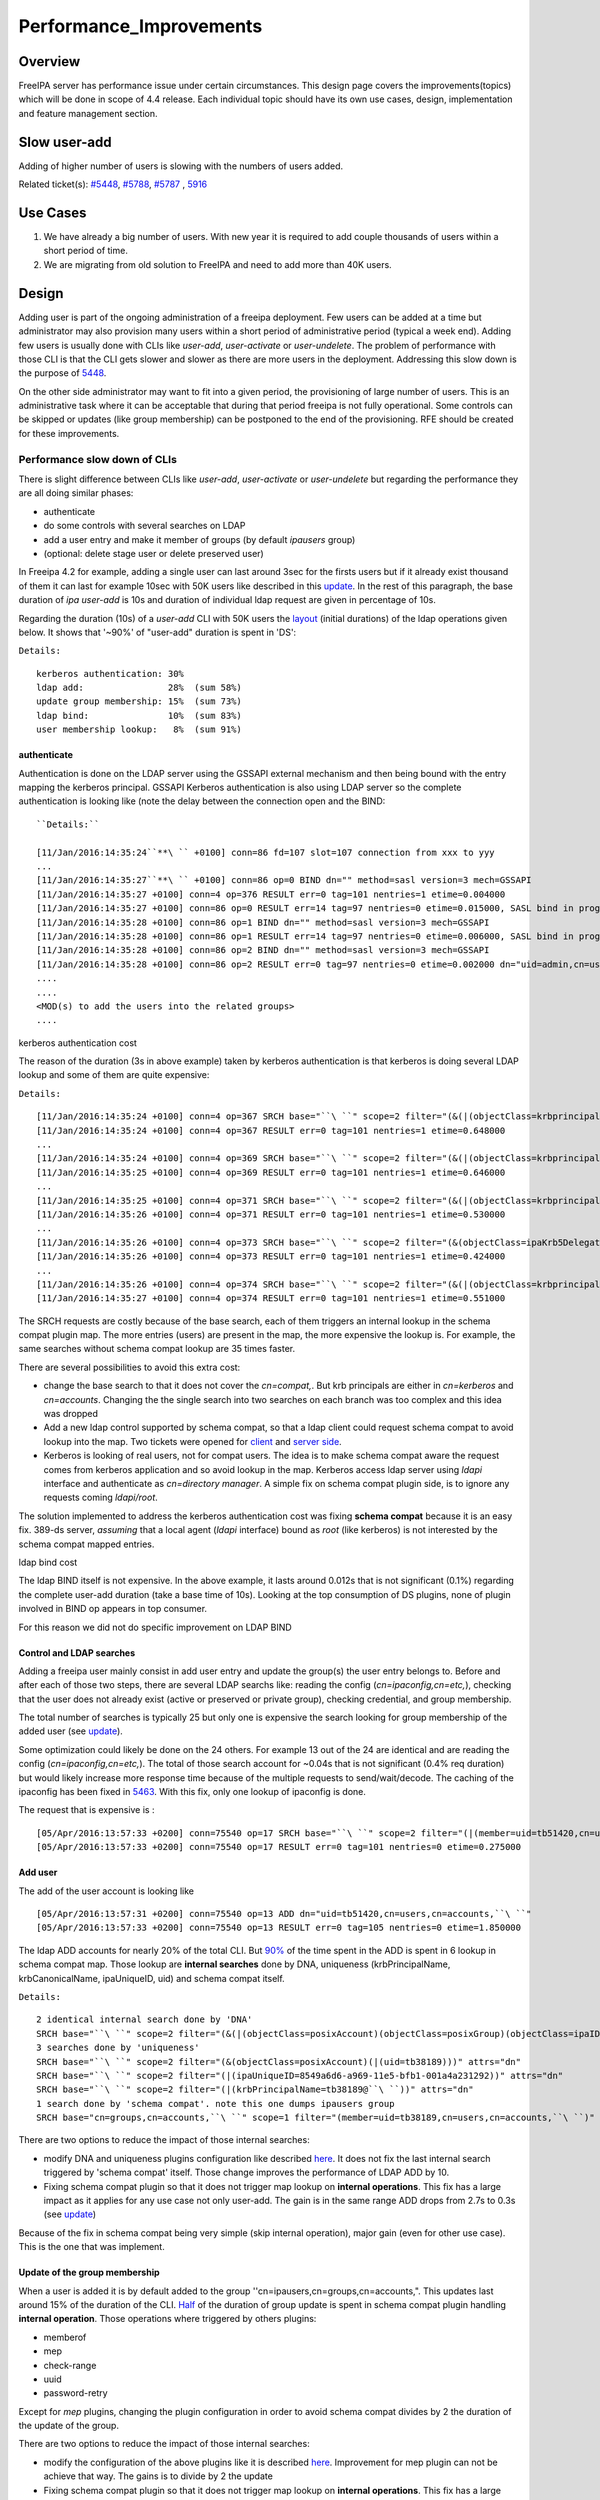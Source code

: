 Performance_Improvements
========================

Overview
--------

FreeIPA server has performance issue under certain circumstances. This
design page covers the improvements(topics) which will be done in scope
of 4.4 release. Each individual topic should have its own use cases,
design, implementation and feature management section.



Slow user-add
-------------

Adding of higher number of users is slowing with the numbers of users
added.

Related ticket(s):
`#5448 <https://fedorahosted.org/freeipa/ticket/5448>`__,
`#5788 <https://fedorahosted.org/freeipa/ticket/5788>`__,
`#5787 <https://fedorahosted.org/freeipa/ticket/5787>`__ ,
`5916 <https://fedorahosted.org/freeipa/ticket/5916>`__



Use Cases
----------------------------------------------------------------------------------------------

#. We have already a big number of users. With new year it is required
   to add couple thousands of users within a short period of time.
#. We are migrating from old solution to FreeIPA and need to add more
   than 40K users.

Design
----------------------------------------------------------------------------------------------

Adding user is part of the ongoing administration of a freeipa
deployment. Few users can be added at a time but administrator may also
provision many users within a short period of administrative period
(typical a week end). Adding few users is usually done with CLIs like
*user-add*, *user-activate* or *user-undelete*. The problem of
performance with those CLI is that the CLI gets slower and slower as
there are more users in the deployment. Addressing this slow down is the
purpose of `5448 <https://fedorahosted.org/freeipa/ticket/5448>`__.

On the other side administrator may want to fit into a given period, the
provisioning of large number of users. This is an administrative task
where it can be acceptable that during that period freeipa is not fully
operational. Some controls can be skipped or updates (like group
membership) can be postponed to the end of the provisioning. RFE should
be created for these improvements.



Performance slow down of CLIs
^^^^^^^^^^^^^^^^^^^^^^^^^^^^^

There is slight difference between CLIs like *user-add*, *user-activate*
or *user-undelete* but regarding the performance they are all doing
similar phases:

-  authenticate
-  do some controls with several searches on LDAP
-  add a user entry and make it member of groups (by default *ipausers*
   group)
-  (optional: delete stage user or delete preserved user)

In Freeipa 4.2 for example, adding a single user can last around 3sec
for the firsts users but if it already exist thousand of them it can
last for example 10sec with 50K users like described in this
`update <https://fedorahosted.org/freeipa/ticket/5448#comment:10>`__. In
the rest of this paragraph, the base duration of *ipa user-add* is 10s
and duration of individual ldap request are given in percentage of 10s.

Regarding the duration (10s) of a *user-add* CLI with 50K users the
`layout <https://fedorahosted.org/freeipa/ticket/5448#comment:10>`__
(initial durations) of the ldap operations given below. It shows that
'~90%' of "user-add" duration is spent in 'DS':

``Details:``

::

    kerberos authentication: 30%
    ldap add:                28%  (sum 58%)
    update group membership: 15%  (sum 73%)
    ldap bind:               10%  (sum 83%)
    user membership lookup:   8%  (sum 91%)

authenticate
''''''''''''

Authentication is done on the LDAP server using the GSSAPI external
mechanism and then being bound with the entry mapping the kerberos
principal. GSSAPI Kerberos authentication is also using LDAP server so
the complete authentication is looking like (note the delay between the
connection open and the BIND:


::

   ``Details:``

   [11/Jan/2016:14:35:24``**\ `` +0100] conn=86 fd=107 slot=107 connection from xxx to yyy
   ...
   [11/Jan/2016:14:35:27``**\ `` +0100] conn=86 op=0 BIND dn="" method=sasl version=3 mech=GSSAPI
   [11/Jan/2016:14:35:27 +0100] conn=4 op=376 RESULT err=0 tag=101 nentries=1 etime=0.004000
   [11/Jan/2016:14:35:27 +0100] conn=86 op=0 RESULT err=14 tag=97 nentries=0 etime=0.015000, SASL bind in progress
   [11/Jan/2016:14:35:28 +0100] conn=86 op=1 BIND dn="" method=sasl version=3 mech=GSSAPI
   [11/Jan/2016:14:35:28 +0100] conn=86 op=1 RESULT err=14 tag=97 nentries=0 etime=0.006000, SASL bind in progress
   [11/Jan/2016:14:35:28 +0100] conn=86 op=2 BIND dn="" method=sasl version=3 mech=GSSAPI
   [11/Jan/2016:14:35:28 +0100] conn=86 op=2 RESULT err=0 tag=97 nentries=0 etime=0.002000 dn="uid=admin,cn=users,cn=accounts,``\ ``"
   .... 
   .... 
   <MOD(s) to add the users into the related groups>
   .... 



kerberos authentication cost
                            

The reason of the duration (3s in above example) taken by kerberos
authentication is that kerberos is doing several LDAP lookup and some of
them are quite expensive:

``Details:``

::

    [11/Jan/2016:14:35:24 +0100] conn=4 op=367 SRCH base="``\ ``" scope=2 filter="(&(|(objectClass=krbprincipalaux)(objectClass=krbprincipal)(objectClass=ipakrbprincipal))(|(ipaKrbPrincipalAlias=krbtgt/``\ ``@``\ ``)(krbPrincipalName=krbtgt/``\ ``@``\ ``)))"
    [11/Jan/2016:14:35:24 +0100] conn=4 op=367 RESULT err=0 tag=101 nentries=1 etime=0.648000
    ...
    [11/Jan/2016:14:35:24 +0100] conn=4 op=369 SRCH base="``\ ``" scope=2 filter="(&(|(objectClass=krbprincipalaux)(objectClass=krbprincipal)(objectClass=ipakrbprincipal))(|(ipaKrbPrincipalAlias=ldap/``\ ``.``\ ``@``\ ``)(krbPrincipalName=ldap/``\ ``.``\ ``@``\ ``)))"
    [11/Jan/2016:14:35:25 +0100] conn=4 op=369 RESULT err=0 tag=101 nentries=1 etime=0.646000
    ...
    [11/Jan/2016:14:35:25 +0100] conn=4 op=371 SRCH base="``\ ``" scope=2 filter="(&(|(objectClass=krbprincipalaux)(objectClass=krbprincipal))(krbPrincipalName=HTTP/``\ ``.``\ ``@``\ ``))"
    [11/Jan/2016:14:35:26 +0100] conn=4 op=371 RESULT err=0 tag=101 nentries=1 etime=0.530000
    ...
    [11/Jan/2016:14:35:26 +0100] conn=4 op=373 SRCH base="``\ ``" scope=2 filter="(&(objectClass=ipaKrb5DelegationACL)(memberPrincipal=HTTP/``\ ``.``\ ``@``\ ``))"
    [11/Jan/2016:14:35:26 +0100] conn=4 op=373 RESULT err=0 tag=101 nentries=1 etime=0.424000
    ...
    [11/Jan/2016:14:35:26 +0100] conn=4 op=374 SRCH base="``\ ``" scope=2 filter="(&(|(objectClass=krbprincipalaux)(objectClass=krbprincipal))(krbPrincipalName=admin@``\ ``))"
    [11/Jan/2016:14:35:27 +0100] conn=4 op=374 RESULT err=0 tag=101 nentries=1 etime=0.551000

The SRCH requests are costly because of the base search, each of them
triggers an internal lookup in the schema compat plugin map. The more
entries (users) are present in the map, the more expensive the lookup
is. For example, the same searches without schema compat lookup are 35
times faster.

There are several possibilities to avoid this extra cost:

-  change the base search to that it does not cover the *cn=compat,*.
   But krb principals are either in *cn=kerberos* and *cn=accounts*.
   Changing the the single search into two searches on each branch was
   too complex and this idea was dropped
-  Add a new ldap control supported by schema compat, so that a ldap
   client could request schema compat to avoid lookup into the map. Two
   tickets were opened for
   `client <https://fedorahosted.org/freeipa/ticket/5599>`__ and `server
   side <https://fedorahosted.org/freeipa/ticket/5597>`__.
-  Kerberos is looking of real users, not for compat users. The idea is
   to make schema compat aware the request comes from kerberos
   application and so avoid lookup in the map. Kerberos access ldap
   server using *ldapi* interface and authenticate as *cn=directory
   manager*. A simple fix on schema compat plugin side, is to ignore any
   requests coming *ldapi/root*.

The solution implemented to address the kerberos authentication cost was
fixing **schema compat** because it is an easy fix. 389-ds server,
*assuming* that a local agent (*ldapi* interface) bound as *root* (like
kerberos) is not interested by the schema compat mapped entries.



ldap bind cost
              

The ldap BIND itself is not expensive. In the above example, it lasts
around 0.012s that is not significant (0.1%) regarding the complete
user-add duration (take a base time of 10s). Looking at the top
consumption of DS plugins, none of plugin involved in BIND op appears in
top consumer.

For this reason we did not do specific improvement on LDAP BIND



Control and LDAP searches
'''''''''''''''''''''''''

Adding a freeipa user mainly consist in add user entry and update the
group(s) the user entry belongs to. Before and after each of those two
steps, there are several LDAP searchs like: reading the config
(*cn=ipaconfig,cn=etc,*), checking that the user does not already exist
(active or preserved or private group), checking credential, and group
membership.

The total number of searches is typically 25 but only one is expensive
the search looking for group membership of the added user (see
`update <https://fedorahosted.org/freeipa/ticket/5448#comment:10>`__).

Some optimization could likely be done on the 24 others. For example 13
out of the 24 are identical and are reading the config
(*cn=ipaconfig,cn=etc,*). The total of those search account for ~0.04s
that is not significant (0.4% req duration) but would likely increase
more response time because of the multiple requests to send/wait/decode.
The caching of the ipaconfig has been fixed in
`5463 <https://fedorahosted.org/freeipa/ticket/5463>`__. With this fix,
only one lookup of ipaconfig is done.

The request that is expensive is :

::

    [05/Apr/2016:13:57:33 +0200] conn=75540 op=17 SRCH base="``\ ``" scope=2 filter="(|(member=uid=tb51420,cn=users,cn=accounts,``\ ``)(memberUser=uid=tb51420,cn=users,cn=accounts,``\ ``)(memberHost=uid=tb51420,cn=users,cn=accounts,``\ ``))" attrs=""
    [05/Apr/2016:13:57:33 +0200] conn=75540 op=17 RESULT err=0 tag=101 nentries=0 etime=0.275000



Add user
''''''''

The add of the user account is looking like

::

    [05/Apr/2016:13:57:31 +0200] conn=75540 op=13 ADD dn="uid=tb51420,cn=users,cn=accounts,``\ ``"
    [05/Apr/2016:13:57:33 +0200] conn=75540 op=13 RESULT err=0 tag=105 nentries=0 etime=1.850000

The ldap ADD accounts for nearly 20% of the total CLI. But
`90% <https://fedorahosted.org/freeipa/ticket/5448#comment:6>`__ of the
time spent in the ADD is spent in 6 lookup in schema compat map. Those
lookup are **internal searches** done by DNA, uniqueness
(krbPrincipalName, krbCanonicalName, ipaUniqueID, uid) and schema compat
itself.

``Details:``

::

    2 identical internal search done by 'DNA'
    SRCH base="``\ ``" scope=2 filter="(&(|(objectClass=posixAccount)(objectClass=posixGroup)(objectClass=ipaIDobject))(|(uidNumber=1677038171)(gidNumber=1677038171)))" attrs="dn"
    3 searches done by 'uniqueness'
    SRCH base="``\ ``" scope=2 filter="(&(objectClass=posixAccount)(|(uid=tb38189)))" attrs="dn"
    SRCH base="``\ ``" scope=2 filter="(|(ipaUniqueID=8549a6d6-a969-11e5-bfb1-001a4a231292))" attrs="dn"
    SRCH base="``\ ``" scope=2 filter="(|(krbPrincipalName=tb38189@``\ ``))" attrs="dn"
    1 search done by 'schema compat'. note this one dumps ipausers group
    SRCH base="cn=groups,cn=accounts,``\ ``" scope=1 filter="(member=uid=tb38189,cn=users,cn=accounts,``\ ``)" attrs=ALL

There are two options to reduce the impact of those internal searches:

-  modify DNA and uniqueness plugins configuration like described
   `here <https://fedorahosted.org/freeipa/ticket/5448#comment:7>`__. It
   does not fix the last internal search triggered by 'schema compat'
   itself. Those change improves the performance of LDAP ADD by 10.
-  Fixing schema compat plugin so that it does not trigger map lookup on
   **internal operations**. This fix has a large impact as it applies
   for any use case not only user-add. The gain is in the same range ADD
   drops from 2.7s to 0.3s (see
   `update <https://fedorahosted.org/freeipa/ticket/5448#comment:10>`__)

Because of the fix in schema compat being very simple (skip internal
operation), major gain (even for other use case). This is the one that
was implement.



Update of the group membership
''''''''''''''''''''''''''''''

When a user is added it is by default added to the group
''cn=ipausers,cn=groups,cn=accounts,". This updates last around 15% of
the duration of the CLI.
`Half <https://fedorahosted.org/freeipa/ticket/5448#comment:8>`__ of the
duration of group update is spent in schema compat plugin handling
**internal operation**. Those operations where triggered by others
plugins:

-  memberof
-  mep
-  check-range
-  uuid
-  password-retry

Except for *mep* plugins, changing the plugin configuration in order to
avoid schema compat divides by 2 the duration of the update of the
group.

There are two options to reduce the impact of those internal searches:

-  modify the configuration of the above plugins like it is described
   `here <https://fedorahosted.org/freeipa/ticket/5448#comment:8>`__.
   Improvement for mep plugin can not be achieve that way. The gains is
   to divide by 2 the update
-  Fixing schema compat plugin so that it does not trigger map lookup on
   **internal operations**. This fix has a large impact as it applies
   for any use case not only MOD of groups. The gain is higher, MOD
   drops from 1.56s to 0.46s
   `update <https://fedorahosted.org/freeipa/ticket/5448#comment:10>`__

Because the fix in **schema compat** being very simple (skip internal
operation), **major gain** (even for other use case). This is the one
that was implemented.



broken SchemaCache
''''''''''''''''''

Due `#5787 <https://fedorahosted.org/freeipa/ticket/5787>`__ every IPA
command call downloads the LDAP schema first without any caching. It
took 40-60% of time of user-add command without groups.

::

   ``Profiler output:``

   170386 function calls (170213 primitive calls) in  0.680  seconds
   Ordered by: cumulative time
    
   ncalls  tottime  percall  cumtime  percall filename:lineno(function)
   ...
   206    0.000    0.000    0.470    0.002 /usr/lib/python2.7/site-packages/ipapython/ipaldap.py:731(_get_schema)
     1    0.000    0.000    0.470    0.470 /usr/lib/python2.7/site-packages/ipapython/ipaldap.py:113(get_schema)
     1    0.000    0.000    0.470``**\ ``    0.470 /usr/lib/python2.7/site-packages/ipapython/ipaldap.py:140(_retrieve_schema_from_server)
    32    0.000    0.000    0.364    0.011 /usr/lib64/python2.7/site-packages/ldap/ldapobject.py:87(_ldap_call)
   ...

This performance issue will be resolved by fixing
`#5787 <https://fedorahosted.org/freeipa/ticket/5787>`__.



option --noprivate is not efficient
'''''''''''''''''''''''''''''''''''

Related ticket(s):
`#5788 <https://fedorahosted.org/freeipa/ticket/5788>`__

With option --noprivate postcallback of user_add command executes
user-mod command for simple value change. This is ineffective and
internal ldap mod call should be executed.



CLI framework
'''''''''''''

The following
`implementation <http://www.freeipa.org/page/V4/Performance_Improvements#Directory_Server>`__
drop the CLI duration from 10s to 3s. However, looking at the time spent
in those 3s, it appears that remaining ldap requests are only accounting
for 0.5s, so it remains more than 2s spent in CLI framework. The
following ticket `5916 <https://fedorahosted.org/freeipa/ticket/5916>`__
is to track this remaining part

Implementation
----------------------------------------------------------------------------------------------



User-add CLI
^^^^^^^^^^^^

The improvement described in `Control and LDAP
searches <http://www.freeipa.org/page/V4/Performance_Improvements#Control_and_LDAP_searches>`__
was implemented since **4.3.4** with the ticket
`5463 <https://fedorahosted.org/freeipa/ticket/5463>`__ and
`commit <https://git.fedorahosted.org/cgit/freeipa.git/commit/?id=7f0d018c66da1fe2adedd45aa9f5a63c913e4527>`__



Directory Server
^^^^^^^^^^^^^^^^

The improvement seen in
`authenticate <http://www.freeipa.org/page/V4/Performance_Improvements#authenticate>`__
was implemented in slapi-nis plugin.

The improvements seen in ldap
`ADD <http://www.freeipa.org/page/V4/Performance_Improvements#Add_user>`__
and
`MOD <http://www.freeipa.org/page/V4/Performance_Improvements#Update_of_the_group_membership>`__
were implemented in slapi-nis plugin `slapi-nis: process requests only
when initialization
completed <https://git.fedorahosted.org/cgit/slapi-nis.git/diff/src/back-sch.c?id=594fcb2320033d01cfe2b8121793d431d1017987>`__.
Actually the subject of the commit does not reflect those changes in
that file, where the perf improvement are

::

    +  if (slapi_op_internal(pb) || (slapi_is_ldapi_conn(pb) && isroot)) {
    +      /* The plugin should not engage in internal searches of other
    +       * plugins or ldapi+cn=DM */
    +      return 0;
    +  }

Those improvements are available since **Release 0.55**



Feature Management
----------------------------------------------------------------------------------------------

UI
^^

CLI
^^^



Slow user-find
--------------

High number of users stored in LDAP causes slowdown of the IPA command.

Related ticket(s):
`#5281 <https://fedorahosted.org/freeipa/ticket/5281>`__,
`#5282 <https://fedorahosted.org/freeipa/ticket/5282>`__,
`#3376 <https://fedorahosted.org/freeipa/ticket/3376>`__,
`#4995 <https://fedorahosted.org/freeipa/ticket/4995>`__



Use Cases
----------------------------------------------------------------------------------------------

#. Increase the usability of user-find command because with many users
   searches in LDAP take too long and may result into timeout.



Design
----------------------------------------------------------------------------------------------



Don't do extra search for ipasshpubkey attribute
^^^^^^^^^^^^^^^^^^^^^^^^^^^^^^^^^^^^^^^^^^^^^^^^

Related ticket(s):
`#3376 <https://fedorahosted.org/freeipa/ticket/3376>`__,
`#5281 <https://fedorahosted.org/freeipa/ticket/5281>`__

*ipasshpubkey* can be fetched together with user entry, there is no need
for an extra search operation.

``User-find with 2000 entries with sshpubkey``

::

    6310241 function calls (6200125 primitive calls) in 16.453``**\ `` seconds
       Ordered by: cumulative time
       ncalls  tottime  percall  cumtime  percall filename:lineno(function)
    ....
            1    0.027    0.027   16.449   16.449 /usr/lib/python2.7/site-packages/ipalib/plugins/baseldap.py:2015(execute)
         6002    0.256    0.000   12.501    0.002 /usr/lib/python2.7/site-packages/ipapython/ipaldap.py:1272(find_entries)
            1    0.008    0.008    9.519    9.519 /usr/lib/python2.7/site-packages/ipalib/plugins/user.py:801(post_callback)
            1    0.041    0.041    9.392    9.392 /usr/lib/python2.7/site-packages/ipalib/plugins/baseuser.py:618(post_common_callback)
        16009    0.120    0.000    6.697    0.000 /usr/lib64/python2.7/site-packages/ldap/ldapobject.py:87(_ldap_call)
        10006    0.024    0.000    6.348    0.001 /usr/lib64/python2.7/site-packages/ldap/ldapobject.py:472(result3)
        10006    0.057    0.000    6.324    0.001 /usr/lib64/python2.7/site-packages/ldap/ldapobject.py:480(result4)
        10006    6.114    0.001    6.114    0.001 {built-in method result4}
         2000    0.053    0.000    5.341    0.003 /usr/lib/python2.7/site-packages/ipalib/plugins/baseldap.py:733(get_password_attributes)
            1    0.000    0.000    4.283    4.283 /usr/lib/python2.7/site-packages/ipalib/plugins/baseldap.py:1145(wrapped)
         2000    0.043    0.000    3.787``**\ ``    0.002 /usr/lib/python2.7/site-packages/ipalib/util.py:293(convert_sshpubkey_post``**\ ``)
        10004    0.095    0.000    3.147    0.000 /usr/lib/python2.7/site-packages/ipapython/ipaldap.py:895(_convert_result)
    .....

As profiling output shows approximately **23%** of time was spent on
processing *ipasshpubkey* attribute because for each user it was
downloaded separately

ldap access log contains

::

    [15/Apr/2016:12:59:11 +0200] conn=30 op=5624 SRCH base="uid=user1871,cn=users,cn=accounts,dc=example,dc=com" scope=0 filter="(objectClass=*)" attrs="ipaSshPubKey"
    [15/Apr/2016:12:59:11 +0200] conn=30 op=5624 RESULT err=0 tag=101 nentries=1 etime=0

for each user (2000 times for this case)

Fetching *ipsshpubkey* together with all attributes in one search will
increase speed rapidly.



Remove userPassword, krbPrincipalKey attributes from search results
^^^^^^^^^^^^^^^^^^^^^^^^^^^^^^^^^^^^^^^^^^^^^^^^^^^^^^^^^^^^^^^^^^^

Related ticket(s):
`#5281 <https://fedorahosted.org/freeipa/ticket/5281>`__

*userPassword* and *krbPrincipalKey* attributes require extra search.
These attribute should be removed from user-find command to get better
performance.

``user-find with 2000 users:``

::

    6310241 function calls (6200125 primitive calls) in 16.453``**\ `` seconds
       Ordered by: cumulative time
       ncalls  tottime  percall  cumtime  percall filename:lineno(function)
    ....
            1    0.027    0.027   16.449   16.449 /usr/lib/python2.7/site-packages/ipalib/plugins/baseldap.py:2015(execute)
         6002    0.256    0.000   12.501    0.002 /usr/lib/python2.7/site-packages/ipapython/ipaldap.py:1272(find_entries)
            1    0.008    0.008    9.519    9.519 /usr/lib/python2.7/site-packages/ipalib/plugins/user.py:801(post_callback)
            1    0.041    0.041    9.392    9.392 /usr/lib/python2.7/site-packages/ipalib/plugins/baseuser.py:618(post_common_callback)
        16009    0.120    0.000    6.697    0.000 /usr/lib64/python2.7/site-packages/ldap/ldapobject.py:87(_ldap_call)
        10006    0.024    0.000    6.348    0.001 /usr/lib64/python2.7/site-packages/ldap/ldapobject.py:472(result3)
        10006    0.057    0.000    6.324    0.001 /usr/lib64/python2.7/site-packages/ldap/ldapobject.py:480(result4)
        10006    6.114    0.001    6.114    0.001 {built-in method result4}
         2000    0.053    0.000    5.341``**\ ``    0.003 /usr/lib/python2.7/site-packages/ipalib/plugins/baseldap.py:733(get_password_attributes``**\ ``)
            1    0.000    0.000    4.283    4.283 /usr/lib/python2.7/site-packages/ipalib/plugins/baseldap.py:1145(wrapped)
    ....

Getting and processing password attributes took approximately **32%** of
time.

The ldap access log contains

::

    [15/Apr/2016:12:59:12 +0200] conn=30 op=5764 SRCH base="uid=user1918,cn=users,cn=accounts,dc=example,dc=com" scope=0 filter="(krbPrincipalKey=*)" attrs="krbPrincipalKey"
    [15/Apr/2016:12:59:12 +0200] conn=30 op=5764 RESULT err=0 tag=101 nentries=0 etime=0

for each user (2000 times for this case)

Note: this change causes that the output of user-find is not backward
compatible.



processing members
^^^^^^^^^^^^^^^^^^

user-find does not process members (groups, roles, sudorules, hbacrules,
...) by default.

However with option --all

::

    $ ipa user-find --all
    ipa: ERROR: cannot connect to '``\ ```https://ipa.example.com/ipa/json`` <https://ipa.example.com/ipa/json>`__\ ``': Gateway Timeout

This testcase contains 2000 users with 110 direct and indirect
memberships.

Fro more details please read `\*-find
section <http://www.freeipa.org/page/V4/Performance_Improvements#.2A-find>`__



Implementation
----------------------------------------------------------------------------------------------



Feature Management
----------------------------------------------------------------------------------------------



UI
^^

WebUI is not affected, because it uses user-show heavily instead of
user-find. From user find it requires only list of primary keys.

user-find --pkey-only with 2000 users

``708478 function calls (694369 primitive calls) in 1.889 seconds``



CLI
^^^

Configuration
^^^^^^^^^^^^^

N/A

Upgrade
----------------------------------------------------------------------------------------------

N/A



Slow host-find
--------------

High number of hosts stored in LDAP causes slowdown of the IPA command.

Issue here are similar to user-find issues.



Use Cases
----------------------------------------------------------------------------------------------

#. Increase the usability of host-find command because with many host
   searches in LDAP take too long and may result into timeout.



Design
----------------------------------------------------------------------------------------------



Don't do extra search for ipasshpubkey attribute
^^^^^^^^^^^^^^^^^^^^^^^^^^^^^^^^^^^^^^^^^^^^^^^^

See
`user-find <http://www.freeipa.org/page/V4/Performance_Improvements#Slow_user-find>`__



Remove userPassword, krbPrincipalKey attributes from search results
^^^^^^^^^^^^^^^^^^^^^^^^^^^^^^^^^^^^^^^^^^^^^^^^^^^^^^^^^^^^^^^^^^^

See
`user-find <http://www.freeipa.org/page/V4/Performance_Improvements#Slow_user-find>`__



processing members
^^^^^^^^^^^^^^^^^^

::

    $ ipa host-find
    ipa: ERROR: cannot connect to '``\ ```https://ipa.example.com/ipa/json`` <https://ipa.example.com/ipa/json>`__\ ``': Gateway Timeout

This testcase contains 2000 hostss with 110 direct and indirect
memberships.

For more details please read `\*-find
section <http://www.freeipa.org/page/V4/Performance_Improvements#.2A-find>`__



Implementation
----------------------------------------------------------------------------------------------



Feature Management
----------------------------------------------------------------------------------------------



UI
^^



CLI
^^^



Configuration
^^^^^^^^^^^^^

N/A



Upgrade
----------------------------------------------------------------------------------------------

N/A



Improvements of other commands
------------------------------

Side effects/benefits from user commands related changes to other IPA
commands



typical provisioning: ldapadd entries, migrate-ds...
----------------------------------------------------------------------------------------------



Use case
^^^^^^^^

-  We are migrating (see `this
   RFE <http://www.freeipa.org/page/V4/FreeIPA_to_FreeIPA_Migration>`__)
   from old solution to FreeIPA and need to add **entries**
   (users/groups/hosts/rules...) withing a short period of time

Freeipa LDAP entries are typically:

-  read from a **source instance** into a **ldif** format
-  entries are possibly modified according to business/admin
   requirements (for example during migration scenario)
-  added/imported into a **target instance**

This chapter is related to the performance problem that can occur during
**add/import**

A provisioning tool
`create-test-data.py <https://github.com/freeipa/freeipa-tools/blob/master/create-test-data.py>`__
is used to create a ldif file to import. Such tool/file can be used to
identify bottleneck and possible performance improvement and later used
to detect performance regression.

The entries are added synchronously and in sequence:

-  users
-  hosts
-  user groups (nested)
-  host groups (nested)
-  sudo rules
-  hbac rules

The specification of the data are:

-  users - default 50K - each user is member of 10 user groups
-  hosts - default 40K - each host is member of 5 hostgroups
-  user group - default 1K - each group contains 1000 users
-  host group - default 1K - each group contains 400 hosts
-  sudo rule - default 200
-  hbac rules - default 200
-  each user will be direct member of random 5 unique hbac rules and 5
   unique sudo rules
-  create a structure of nested groups and add users to these groups so
   that users will be indirect member of more than 50 hbac rules and 50
   sudo rulesthe same with host and hostgroups
-  so we can achieve results of user and host entries being direct and
   indirect member of more than 100 groups/sudo rules/hbac rules

Related opened tickets

-  `5861 <https://fedorahosted.org/freeipa/ticket/5861>`__: failing
   internal MOD when adding empty host group
-  `5802 <https://fedorahosted.org/freeipa/ticket/5802>`__: perf: adding
   a group with 1000 users/hosts lasts long (up to 12s)
-  `48812 <https://fedorahosted.org/389/ticket/48812>`__: exclude
   backends from plugin operation
-  `5914 <https://fedorahosted.org/freeipa/ticket/5914>`__: invalid
   setting of DS lock table size
-  `48856 <https://fedorahosted.org/389/ticket/48856>`__: Memberof
   plugins compute 'memberof' using internal searches that can be costly
-  `48861 <https://fedorahosted.org/389/ticket/48861>`__: Memberof
   plugins can update several times the same entry to set the same
   values
-  `48868 <https://fedorahosted.org/389/ticket/48868>`__: Checking of
   cache tuning is too strict and make DS unusable
-  `48812 <https://fedorahosted.org/389/ticket/48812>`__: Exclude
   Backends From Plugin Operations



Provisioning throughput and DS tuning
^^^^^^^^^^^^^^^^^^^^^^^^^^^^^^^^^^^^^



Entry cache tuning
''''''''''''''''''

The following table shows the duration of import depending of the
**entry cache** size (domain). Tests have been done with different size
(10Mb, 50Mb, 100Mb) of **db cache**, it had almost no impact on the
duration.

The import was done with **memberof: enabled**. (slapi-nis and retroCL
disabled).

============== ==== ===== =====
Cache size     10Mb 100Mb 200Mb
Duration       4h00 2h30  1h40
Entries cached 4%   45%   100%
============== ==== ===== =====

While the tests was running the number of entries in the **entry
caches** was monitored. When the cache was too small to fit all entries
(100Mb), monitoring shows that when adding sudorules and hbacrules
significantly reduce the number of entries in the cache. That means
added entries are **large static groups** like hbac having 2200 members.
The consequence of large static groups is that it moves out of the entry
cache the members entries that memberof will update. So memberof updates
will be slowed down because members entries need to be **reloaded in
entry cache** for the updates.

In conclusion:

-  If provisioning contains large static group, it is better to have an
   entry cache that can fit all entries (groups and members)
-  having entry cache larger than 400Mb is likely not a good idea
   because it would also create a large memory footprint without giving
   much benefit
-  the benefit of caching all entries is in the range of **2-3 times**

If the machine has enough memory, the **entry cache could range from
100Mb to 400Mb**. This tuning should leave enough free memory for the
file system cache.



database cache tuning
'''''''''''''''''''''

Tuning of this attribute usually requires some iterating tests. In fact
having a large cache allows to cache more DB pages but can be a problem
during checkpointing. On the other side, db pages are also file pages.
So before going into the DB cache those pages, even evicted from DB
cache, usually remain into the **file system** cache and are easily
reloaded.

Relying on file system cache is a good approach to keep as much DB page
as possible. But on the other side having a too small DB cache can
create constant reload.

If the machine has enough memory, the **db cache could range from 200Mb
to 500Mb**. This tuning should leave enough free memory for the file
system cache.

In my tests tuning of db cache has no noticeable impact. So if we need
to save memory (for file system cache), it would be recommended to give
the priority to entry cache



database locks
''''''''''''''

During tests it appears that the default number of database locks was
too low. This can be monitored with

::

    ldapsearch -LLL -o ldif-wrap=no -D "cn=directory manager" -w Secret123 -b "cn=database,cn=monitor,cn=ldbm database,cn=plugins,cn=config" nsslapd-db-configured-locks nsslapd-db-current-locks nsslapd-db-max-locks
    dn: cn=database,cn=monitor,cn=ldbm database,cn=plugins,cn=config
    nsslapd-db-configured-locks: 100000
    nsslapd-db-current-locks: 8980
    nsslapd-db-max-locks: 42675

``One rule of thumb, for large provisioning, is to set database lock to the half of number of provisioned users and hosts.``



Provisioning throughput and DS plugins
^^^^^^^^^^^^^^^^^^^^^^^^^^^^^^^^^^^^^^



Small DB (10K entries)
''''''''''''''''''''''

The dataset is:

-  5K users - each user is member of 10 users group
-  4K hosts - each host is member of 5 hosts group
-  100 users groups with 1000 users (+nested)
-  100 hosts group with 400 hosts (+nested)
-  100 sudorules with 2200 users/hosts (direct/indirect)
-  100 hbacrules

   -  20 with 2200 users/hosts (direct)
   -  46 with 1400-1800 users/hosts (nested)
   -  23 with 400-800 users/hosts (nested)
   -  1 with no member

The following table present the provisioning duration and number of
operations (vast majority of them are internal) depending which plugins
are enabled:

+-------------+-------------+-------------+-------------+-------------+
| Plugin      | P           | ADD         | MOD         | SRCH        |
| enabled     | rovisioning |             |             |             |
|             | Duration    |             |             |             |
|             | (**)        |             |             |             |
+-------------+-------------+-------------+-------------+-------------+
| memberof    | slapi-nis   | retroCL     | style="     | style="     |
|             |             |             | width:100px | width:100px |
|             |             |             | style="     | style="tex  |
|             |             |             | text-align: | t-align:cen |
|             |             |             | center;" Nb | ter;"  Cumul|
|             |             |             |             | srch        |
|             |             |             |             | duration    |
+-------------+-------------+-------------+-------------+-------------+
| Y           | Y           | Y           | 4h36min     | | 580K      |
|             |             |             |             | | (95%      |
|             |             |             |             |   retroCL)  |
+-------------+-------------+-------------+-------------+-------------+
| Y           | Y           | *no*        | 5h28min     | 15K         |
+-------------+-------------+-------------+-------------+-------------+
| Y           | *no*        | *no*        | 4h04min     | 15K         |
+-------------+-------------+-------------+-------------+-------------+
| *no*        | Y           | Y           | 12min(*)    | 39K         |
+-------------+-------------+-------------+-------------+-------------+
| *no*        | Y           | *no*        | 11min(*)    | 15K         |
+-------------+-------------+-------------+-------------+-------------+
| *no*        | *no*        | *no*        | 9min(*)     | 15K         |
+-------------+-------------+-------------+-------------+-------------+

(**\***) If **memberof** plugin is disabled during provisioning, the
memberof attribute in the entries is not updated. So at the end of the
provisioning, we need to run fixup tasks to rebuild this attribute in
the entries. These duration are including fixup routines duration that
last 5m30 and trigger 9K MOD/0.4M SRCH. Note that to run fixup routines,
memberof plugin needs to be enabled.

(**\*\***) Some tests were not done the same day. Performance of the VM
over the days is not that stable. Strict comparison of duration are not
valid. The duration just gives a rough idea how long lasts the
provisioning.

(**\**\***) 80% of the SRCH are below 1ms and 99.5% are below 2ms. To
estimate the duration of the all SRCHs we take the hypothesis that each
individual SRCH costs 1ms.

Regarding the response time of the **hbacrules** that are the longest
ADD operations. There is no correlation between the duration of the ADD
operation and the number of members.

+-------------+-------------+-------------+-------------+-------------+
| HBAC rule   | | Empty     | Small grp   | Medium grp  | Large grp   |
|             | | group     | (400-800)   | (           | (2200)      |
|             |             |             | 1400-1800)> |             |
+-------------+-------------+-------------+-------------+-------------+
| min.        | max.        | min.        | max.        | min.        |
+-------------+-------------+-------------+-------------+-------------+
| Duration    | 58s         | 61s         | 136s        | 33s         |
+-------------+-------------+-------------+-------------+-------------+



Medium DB (100K entries)
''''''''''''''''''''''''

The dataset is:

-  50K users
-  40K hosts
-  x users groups with x users (+nested)
-  x hosts group with x hosts (+nested)
-  100 sudorules with 22500 users/hosts (direct/indirect)
-  100 hbacrules

The following table shows value of provisioning of a medium DB in two
steps: provisioning without memberof and fixup of memberof.

.. figure:: performance_improvements.png
   :alt: performance_improvements.png

   performance_improvements.png



Memberof plugin
'''''''''''''''

According to the measurements (see
`table <http://www.freeipa.org/page/V4/Performance_Improvements#Small_DB_.2810K_entries.29>`__),
the major bootleneck is the memberof plugin. Disabling memberof during
provisioning allows to make the full (provisioning+fixup) provisioning
**20 times faster** (13min instead of 4h14).

**Accelarate provisioning worth restarting DS**. The
`discussion <https://www.redhat.com/archives/freeipa-devel/2016-May/msg00226.html>`__
on freeipa-devel concluded that it is acceptable to restart DS in order
to accelerate provisioning.

**Replication will slowly converge**. In a replicated topology, it would
be very difficult on **all** DS instances to disable memberof, wait for
provisioned entries to be replicated and finally run the fixup. It is
decided to disable/fixup only on the server where the provisioning
occurs. The user experience of provisioning will be better than now. On
replica, the replicated updates will be slow because of memberof being
enabled but it will not be worse than now.



Schema compat plugin
''''''''''''''''''''

According to the measurements (see
`table <http://www.freeipa.org/page/V4/Performance_Improvements#Small_DB_.2810K_entries.29>`__),
the schema compat plugin **is not** a performance bottleneck. However,
when memberof is disabled, it **reduces** the number of SRCH by an extra
**90%** and the overall **duration** by an extra **10%**.

LDAP client is supposed to not access DS during provisioning so
disabling Schema Compat during this period has no impact and the later
restart will allow to reenable Schema Compat.

In conlusion, it gives an extra throughput benefice to disable Schema
Compat during provisioning and to reenable it later. Preferably is to
reenable it after the fixup, but then it will require one more restart.



RetroCL plugin
''''''''''''''

According to the measurements (see
`table <http://www.freeipa.org/page/V4/Performance_Improvements#Small_DB_.2810K_entries.29>`__),
the Retro CL plugin **is not** a performance bottleneck. However,
disabling retroCL reduces by **2*(#user + #hosts)** the number of ADD.

The benefit is an extra reduction of **10%** of the duration of the ADD.
The drawback is that is that the server will no longer be able to
syncrepl the provisioned entries.

This improvement is not that significant and if support of **syncrepl is
a requirement**, it is ok to keep **RetroCL enabled**.

The ticket `48812 <https://fedorahosted.org/389/ticket/48812>`__ does
not provide a measurable performance gain:

::

    DBcache: 100Mb
    Entrycache: 110Mb
    DNcache: 60Mb
    Memberof:     disabled
    slapi-nis:     disabled
    RetroCL:     enabled
    Content:     enabled

=============================================================== ========
DS Version                                                      Duration
Provisioning                                                    Fixup
1.3.4.9                                                         3 min 58
1.3.5.6+\ `48812 <https://fedorahosted.org/389/ticket/48812>`__ 4 min 03
=============================================================== ========

Conclusions
'''''''''''

-  **Disable** memberof and run fixup. **memberof** plugin has a major
   impact on the throughput and duration of the provisioning. Even
   taking into account the provisioning and fixup tasks duration, the
   overall procedure is much faster. The expected benefit is in a range
   **20 times faster**. The
   `discussion <https://www.redhat.com/archives/freeipa-devel/2016-May/msg00226.html>`__
   on freeipa-devel concluded that it is acceptable to restart DS in
   order to accelerate provisioning
-  **Disable** Schema compat during provisioning and fixup. A possible
   option to *save* a restart is to enable *Schema compa* at the fixup
   time.
-  **Keep enabled** RetroCL, because the expected benefit does not worth
   loosing the ability to use syncrepl
-  accelerate provisioning gives a much better user experience of
   provisioning
-  slow replication of provisioned data existed before, so the situation
   after improving provision is not worse than before.



Proposed improvements
^^^^^^^^^^^^^^^^^^^^^

Algorithm
'''''''''

The CLI that will do the provisioning of a given ldif file will:

-  Retrieve "cn=directory manager" credential. Using DM is required to
   tune DS during provisioning and avoid ACL cost.
-  Parse ldif file to check that each provisioned entry matches one of
   the condition:

::

   (objectClass=inetorgperson)
   (objectClass=ipausergroup)
   (objectClass=ipahost)
   (objectClass=ipahostgroup)
   (objectClass=ipasudorule)
   (objectClass=ipahbacrule)

-  Compute and set the appropriate `db cache
   <http://www.freeipa.org/page/V4/Performance_Improvements#database_cache_tuning>`__
   size and `db locks <http://www.freeipa.org/page/V4/Performance_Improvements#database_locks>`__

::

   dn: cn=config,cn=ldbm database,cn=plugins,cn=config
   changetype: modify
   replace: nsslapd-dbcachesize
   nsslapd-dbcachesize: 
   -
   replace: nsslapd-db-locks
   nsslapd-db-locks: 

-  Compute and set the appropriate *domain* `entry cache <http://www.freeipa.org/page/V4/Performance_Improvements#Entry_cache_tuning>`__ size

::

   dn: cn=userRoot,cn=ldbm database,cn=plugins,cn=config
   changetype: modify
   replace: nsslapd-cachememsize
   nsslapd-cachememsize: 

-  Disable memberof

::

   dn: cn=MemberOf Plugin,cn=plugins,cn=config
   changetype: modify
   replace: nsslapd-pluginEnabled
   nsslapd-pluginEnabled: off

-  Disable Schema Compat

::

   dn: cn=Schema Compatibility,cn=plugins,cn=config
   changetype: modify
   replace: nsslapd-pluginEnabled
   nsslapd-pluginEnabled: off

-  stop ipa (that will stop DS)
-  **start DS**
-  ldapadd -D "xxx" -y -f
-  Enable memberof

::

    dn: cn=MemberOf Plugin,cn=plugins,cn=config
    changetype: modify
    replace: nsslapd-pluginEnabled
    nsslapd-pluginEnabled: on

-  **restart DS**
-  Run fixup (and monitor completion) for each of the following filters
   (if it existed entries in the ldif file matching the filter).

::

    fixup-memberof.pl  -D "cn=directory manager" -j ``\ `` -Z ``\ *``server-id``*\ `` -b "``\ *``suffix``*\ ``" -f "(objectClass=inetorgperson)" -P LDAP
    fixup-memberof.pl  -D "cn=directory manager" -j ``\ `` -Z ``\ *``server-id``*\ `` -b "``\ *``suffix``*\ ``" -f "(objectClass=ipausergroup)" -P LDAP
    fixup-memberof.pl  -D "cn=directory manager" -j ``\ `` -Z ``\ *``server-id``*\ `` -b "``\ *``suffix``*\ ``" -f "(objectClass=ipahost)" -P LDAP
    fixup-memberof.pl  -D "cn=directory manager" -j ``\ `` -Z ``\ *``server-id``*\ `` -b "``\ *``suffix``*\ ``" -f "(objectClass=ipahostgroup)" -P LDAP
    fixup-memberof.pl  -D "cn=directory manager" -j ``\ `` -Z ``\ *``server-id``*\ `` -b "``\ *``suffix``*\ ``" -f "(objectClass=ipasudorule)" -P LDAP
    fixup-memberof.pl  -D "cn=directory manager" -j ``\ `` -Z ``\ *``server-id``*\ `` -b "``\ *``suffix``*\ ``" -f "(objectClass=ipahbacrule)" -P LDAP

-  Enable Schema Compat

::

    dn: cn=Schema Compatibility,cn=plugins,cn=config
    changetype: modify
    replace: nsslapd-pluginEnabled
    nsslapd-pluginEnabled: on

-  **stop DS**
-  **start ipa**



Provisioning constraints
''''''''''''''''''''''''



Provisioning server is offline
                              

Provisioning is done on a server where the memberof plugin is disabled.
That means **memberof** attribute is **invalid** on that server until
provisioning/fixup is completed.

That means that the server is considered to be
`offline <https://www.redhat.com/archives/freeipa-devel/2016-May/msg00424.html>`__
because ldap client accessing it may receive invalid data.

An other
`option <https://www.redhat.com/archives/freeipa-devel/2016-May/msg00416.html>`__
would be to run the provisioning on the IPA master and provision on
**ldapi**. The advantages would be to

-  use autobind without the need of DM password.
-  disable ldap ports so that we are sure no ldap client can receive
   invalid data

   -  Note that the replication to the IPA master will be stopped



Replication being late
                      

Disabling memberof during provisioning allows a *faster* provisioning.
Actually much faster than the same update on a replica where memberof is
enabled.

If we are doing provisioning in a topology with single instance this is
not an issue. But if there are replicas, replication will send added
entries and on replicas the *replicated provisioning* will be processed
much slower.

The consequence is that replicas will be **very late** (and possibly may
require some tuning of the **flow control** of the replication)

For example provisioning of a `medium size
DB <http://www.freeipa.org/page/V4/Performance_Improvements#Medium_DB_.28100K_entries.29>`__
can put replicas **days behind** the provisioned replica. In such case a
provision rule (hbac, sudo,...) can exist on the provisioned replica but
will not exist for a long time on the others. If that rule grants some
rights it can create security issue.

in conlusion:

-  it is recommended to not use *fast* provisioning on a replicated
   topology unless it is planed to reinitialize all replicas from the
   provisioned one.



Fixup procedure
               

Fixup is a procedure to compute the **memberof** attribute for a **set
of entries**. This set is selected with a filter so if for example we
added *host* entries, we can run the fixup command using the
*"(objectclass=ipaHost)"*.

A difficulty is to fixup **all** the provisioned entries so it is
important to identify the filters that will cover all the provisioned
entries. For example if we provision
*user/usergroup/host/hostgroup/sudorules/hbacrules* the following set of
filters will fixup all the them

::

    (objectClass=inetorgperson)
    (objectClass=ipausergroup)
    (objectClass=ipahost)
    (objectClass=ipahostgroup)
    (objectClass=ipasudorule)
    (objectClass=ipahbacrule)

A second difficulty is to have filters that do not overlap. Else we will
fixup several times the same entries. For example adding
*usergroup/hostgroup* the following set of filters overlaps because
*hostgroup* also match the first filter.

::

    (objectClass=groupofnames)
    (objectClass=ipahostgroup)

A third difficulty is if provisioning is adding entries (e.g. user) in a
server where it already exists others users. In that case the filter
*(objectClass=inetorgperson)* will fixup the provisioned entries (that
need to be fixup) as well as already existing ones (that do not need
fixup).



provisioning command
''''''''''''''''''''

The administrator who wants to do a bulk load of a set of LDAP entries
that are contained in a ldif-file can use the command:

-  ipa provision *ldif_entries_file* [--password-file *password_file*]

*ldif_entries_file* contains the entries in a ldif format

*password_file* is a readable file that contains the *directory manager*
password



Detailed descriptions of each provisioning costs
^^^^^^^^^^^^^^^^^^^^^^^^^^^^^^^^^^^^^^^^^^^^^^^^

The objectif is to determine what makes memberof plugin so expensive
compare to memberof fixup. The following paragraphs are a summary of the
tests/results. No design or improvements are described in those
paragraphs.



summary of the test
'''''''''''''''''''

The provisioning adds in the following order users, groups of users,
hosts, groups of hosts, sudorules and hbacrules. The specifications
entries are:

-  100 users
-  20 users groups

   -  10 empty groups
   -  10 groups with 100 users + 1 nested group

-  80 hosts
-  20 hosts groups

   -  10 empty groups
   -  10 groups with 40 hosts + 1 nested group

-  100 sudorules

   -  20 with 25 users and 20 hosts
   -  80 with 1 host group

-  100 hbacrules

   -  20 with 25 users and 20 hosts
   -  80 with 1 host group

The overall time spent to provision all these objects

============ ===============
Objects      memberof plugin
enabled      disabled
add obj.     fixup
Users        3sec
Users groups 7sec
Hosts        1sec
Hosts groups 5sec
Sudorules    16sec
Hbacrules    38sec
\            70 seconds
============ ===============

Note these values are taken for quite *small* groups. So the ratio
with/without memberof is only **6 times**. The ratio found in with
`larger <http://www.freeipa.org/page/V4/Performance_Improvements#improvement_of_the_throughput_with_admin_period>`__
groups (5000) raise up to **20 times**. It is likely that with very
large groups (100K and above), the ratio would be **much higher**.

The comparison of the **ADD** when the memberof plugin is enabled vs.
disabled is **15 times less** and is presented in the table below

''Note the values are only for non empty groups (user/host)"

============ ===============
Objects      memberof plugin
enabled      disabled
Users        6
Users groups 105
Hosts        2
Hosts groups 90
Sudorules    47
Hbacrules    47
\            297
============ ===============

The comparison of the **MOD** when the memberof plugin is enabled vs.
disabled is **35 times less** presented in the table below

''Note the values are only for non empty groups (user/host)"

============ ===============
Objects      memberof plugin
enabled      disabled
Users        4
Users groups 104
Hosts        0
Hosts groups 88
Sudorules    45
Hbacrules    45
\            286
============ ===============

The comparison of the **SRCH** when the memberof plugin is enabled vs.
disabled is **3.3 times less** presented in the table below

''Note the values are only for non empty groups (user/host)"

============ ===============
Objects      memberof plugin
enabled      disabled
Users        22
Users groups 1342
Hosts        7
Hosts groups 718
Sudorules    918
Hbacrules    1313
\            4320
============ ===============



provisioning with memberof plugin
'''''''''''''''''''''''''''''''''



add users
         

The add of **one** user triggers the following operations (1 direct, 31
internals): 6 ADDs, 4 MODs, 22SRCHs

``Details:``

::

    ADD a user
       22 SRCHs
           5 for uniqueness (ipaUniqueID, krbPrincipalName, uid, uidNumber, gidNumber)
           3 for DNA config update (2 identicals (*))
           2 for DNA shared config (2 identicals (*))
           4 for group membership of the added user  (2 identicals (*))
           4 for group membership of the added private group  (2 identicals (*))
           2 for group membership
           2 for updating the added user with its private group
        4 MODs
           1 for DNA config
           1 for DNA shared config
           2 for updating the added user with its private group/entryusn (curiously the first update fails with LDAP_TYPE_OR_VALUE_EXISTS)
        6 ADD
           user ADD
           private group ADD
           retroCL log of ADD user
           retroCL log of MOD of DNA share config
           retroCL log of ADD private group
           retroCL log of MOD user (adding its private group)
    (*) Searches are identicals



add a usergroup
               

The add of **one** user group triggers the following operations:

-  If the group is empty (1 direct, 31 internals): 3 ADDs, 2 MODs,
   15SRCHs

``Details:``

::

    ADD an empty usergroup
       15 SRCHs
           3 for uniqueness (ipaUniqueID, uidNumber, gidNumber)
           3 for DNA config update (3 identicals (*))
           2 for DNA shared config (2 identicals (*))
           1 for ?? (lookup objectclass=ipantdomainattrs)
           2 for group members (2 identicals (*))
           4 for group membership of the added user group  (2 identicals (*))
        2 MODs
           1 for DNA config
           1 for DNA shared config
        3 ADD
           user group
           retroCL log of ADD user
           retroCL log of MOD of DNA share config

-  If the group contains 102 members (100+2nested) (1 direct, 105ADD,
   104 MOD, 1342 SRCH)

``Details:``

ADD usergroup with 100 user member and 2 nested groups

::

       1342 SRCHs
           3 for uniqueness (ipaUniqueID, uidNumber, gidNumber)
           3 for DNA config update (3 identicals (*))
           2 for DNA shared config (2 identicals (*))
           1 for ?? (lookup objectclass=ipantdomainattrs)
           1 for group members
           202 = 2 identical searchs per direct members  (retrieve all attribute including member that are lookup below)
           101 = searchs for members of each direct member [435]
             2 = 2 indentical search per indirect members (retrieve all attribute including member that are lookup below)
             1 = searchs for members of each indirect member
           102 = search for 'uid' of each direct/indirect members [643]
           1 for group members [847]
           202 = 2 identical searchs per direct members  (retrieve all attribute including member that are lookup below)
           101 = searchs for members of each direct member [1254] (slapi-nis ?)
             2 = 2 indentical search per indirect members (retrieve all attribute including member that are lookup below)
             1 = searchs for members of each indirect member
    
           1 for group members [1459]
           103 = search for members direct/indirect of the group 'ipaexternalmember' (slapi-nis ?)
           4 search for group memberships [1665]
           for each member (total srch = 510 (102*5), 102 ADD, 102 MOD)
               1 search "member memberUser memberHost"
               1 search group owner of the member
               1 search group owner of the usergroup (done at each iteration)
               1 MOD + 1 ADD (see MOD/ADD)
               2 search of the member (2 identical)
       104 MODs
           1 for DNA config
           1 for DNA shared config
           for each member (102)
               MOD users to add 'memberof'
    
       105 ADDs
           user group
           for each member (102)
                   RetroCL log for above MODs (MOD member to add 'memberof')



add host
        

The add of **one** host triggers : 2 ADD, 7 SRCHs

``Details:``

::

    ADD a host
       7 SRCH
           2 search (uniqueness ipaUniqueID, krbPrincipalName)
           4 membership search (2 identical)
           1 search for group from 'ipantdomainattrs'
       2 ADD
           add host
           RetroCL add



add a hostgroup
               

The add of **one** host group triggers the following operations:

-  If the group is empty (1 direct, 39 internals): 5 ADDs, 3 MODs,
   32SRCHs

``Details:``

::

    ADD empty hostgroup
       32 SEARCHES
           1 search (uniqueness ipaUniqueID)
           4 membership search (2 identical)
           5 search of the alt networkgroup (3 for 'member', 1 for 'memberuser', 1 for 'memberhost')
           6 searches of added hostgroup (2 for ALL, 1 for 'memberuser', 1 for 'memberhost, 1 for 'fqdn', 1 for "member memberUser  memberHost")
           8 searches to find groups owning alt networkgroup
           2 searches to find groups owning hostgroup
           4 search of add hostgroup (4 identical) related to MODs
           1 search for group from 'ipantdomainattrs'
    
       3 MOD
           1 update hostgroup to 'memberof' alt networkgroup (memberof plugin)
           1 update hostgroup to 'mepManagedEntry' alt networkgroup (mep plugin) ((curiously the first update fails with LDAP_TYPE_OR_VALUE_EXISTS)
       5 ADD
           add hostgroup
           add hostgroup alt networkgroup (slapi-nis)
           3 retroCL

-  If the hostgroup contains 42 members (40 direct, 2 nested) (1 direct,
   895 internals): 90 ADDs, 88 MODs, 718 SRCHs


::

   ``Details:``

   ADD hostgroup with 42 members (nested)
      718 SRCH
          1 search (uniqueness ipaUniqueID)
          4 membership search (2 identical)
          5 search of the alt networkgroup (3 for 'member', 1 for 'memberuser', 1 for 'memberhost')
          for each member (42): total = 84srch
                  2 search of the member entry (identical BUG)
       
          for each member (42): total = 84
                  1 search of 'member' 
                  1 search of 'fqdn'
          10 search to find groups owning hostgroup (4 identical )
          for each member (42): total = 252srch [405->1125]
              /* related to the MOD 'memberof' of the member */
              1 search to find the member "member memberUser memberHost"
              1 search to find groups owning member
              2 search to find groups owning hostgroup (identical BUG + same search for each member)
              2 search member during MOD (identical BUG ?)
          for each member (42): total = 252srch [1125->1760]
              /* related to the second "BUGGY" MOD 'memberof' of the member */
              1 search to find the member "member memberUser memberHost"
              1 search to find groups owning member
              2 search to find groups owning hostgroup (identical BUG + same search for each member)
              2 search member during MOD (identical BUG ?)
       87 MOD
          for each host in hostgroup [418]
              update 'memberof' for hostgroup and alt networkgroup
          for each host in hostgroup (Yes this is done twice ! BUG) [1122]
              update 'memberof' for hostgroup and alt networkgroup
          update hostgroup for 'mepmanageentry'
           
       90 ADD
         add hostgroup
         add alt networkgroup
         88 RetroCL add due to MODs



add sudorules
             

Adding **one** sudorule with 25 users/20 hosts, triggers the following
internal operations 47 ADDs, 45 MODs and 918 SRCH

::

   ``Details:``

   ADD sudorules 25 users/20 hosts
      918 SRCH
          1 search (uniqueness ipaUniqueID)
              /* Follow comes slapi-nis 'cn=sudoers,cn=Schema Compatibility' */
                  for each memberHost (20): 40
                      2 search host (2 identical BUG - objectclass=ipaHostGroup)(!(objectclass=mepOriginEntry))
                      
                  for each memberuser (25): 25
                      1 search 'cn'
                  for each memberHost (20): 20
                      1 search host ((objectclass=ipaHostGroup)(objectclass=mepOriginEntry))
                  for each memberUser (25): 25 
                      1 search 'uid'
                  for each memberHost (20): 20
                      1 search host (ipaNisNetgroup)
                  for each memberHost (20): 20
                      1 search host (objectclass=ipaHost)
                  for each memberUser (25): 50
                      2 search host (2 identical BUG - (objectclass=ipaUserGroup)(!(objectclass=posixGroup))
                  for each memberUser (25):  25
                      1 search user (objectclass=ipaNisNetgroup)
          10 searchs to find if add sudorules belong to a group
          For each memberUser (25):
              /* search all groups it can belong to */
              10 search based on member 'memberof'
      45 MOD
          for each users:
              update memberof attribute to add the 'ipaUniqueID=xxx,cn=sudorules,cn=sudo,``\ ``' value
          for each host:
              update memberof attribute to add the 'ipaUniqueID=xxx,cn=sudorules,cn=sudo,``\ ``' value
      47 ADD
          add sudorule
          RetroCL add sudorule + 45 updates of memberof (MODs)



add hbacrules
             

Adding **one** sudorule with 25 users/20 hosts, triggers the following
internal operations 47 ADDs, 45 MODs and 1313 SRCH

``Details:``

::

    ADD hbacrule 25 users/20 hosts
       1313 SRCH
           For each memberUser 25:
               search the groups it belongs to (17)
           For each memberHost 20:
               search the groups it belongs to (40)
    
       45 MOD
           for each users:
               update memberof attribute to add the 'ipaUniqueID=xxx,cn=hbacrules,cn=hbac,``\ ``' value
           for each host:
               update memberof attribute to add the 'ipaUniqueID=xxx,cn=hbacrules,cn=hbac,``\ ``' value
       47 ADD
           add hbacrule
           RetroCL add hbacrule + 45 updates of memberof (MODs)



provisioning without memberof plugin
''''''''''''''''''''''''''''''''''''



add user
        

The add of **one** user gives same results as `add user with memberof
plugin <http://www.freeipa.org/page/V4/Performance_Improvements#add_users>`__



add usergroup (no memberof)
                           

The add of **one** user group triggers the following operations:

-  If the group is empty (1 direct, 19 internals): 3 ADDs, 2 MODs,
   15SRCHs - this is identical results vs add an empty user group `with
   memberof <http://www.freeipa.org/page/V4/Performance_Improvements#add_a_usergroup>`__
-  If the group contains 102 members (100+2nested) (1 direct, 3ADD, 2
   MOD, 813 SRCH)

``Details:``

::

       813 SRCHs
           3 for uniqueness (ipaUniqueID, uidNumber, gidNumber)
           3 for DNA config update (3 identicals (*))
           2 for DNA shared config (2 identicals (*))
           1 for ?? (lookup objectclass=ipantdomainattrs)
           A) for each group members (102): (total 204)
               2 identical base search of the member all_attr (BUG)
           B) for each group members (102): (total 102)
               base search of the member 'member' (BUG it could reuse the A)
           C) for each group members (102): (total 102)
               base search of the member 'uid' (BUG it could reuse the A)
           D) identical to A (total 102)
           E) identical to B (total 102)
           F) for each group members (102): (total 102)
               base search of the member 'ipaexternalmember' (BUG it could reuse the A)
       2 MODs
           1 for DNA config
           1 for DNA shared config
       3 ADDs
           user group
           RetroCL for user_group and MOD DNA



add host
        

The add of **one** host gives same results as `add host with memberof
plugin <http://www.freeipa.org/page/V4/Performance_Improvements#add_host>`__



add hostgroup
             

The add of **one** hostgroup triggers the following operations:

-  If the hostgroup is empty (1 direct, 34 internals): 5 ADDs, 3 MODs,
   27SRCHs

It gives results **almost** identical to `add an empty hostgroup with
memberof
plugin <http://www.freeipa.org/page/V4/Performance_Improvements#add_a_hostgroup>`__.
But memberof plugin triggers 5 more internal searches (2 membership and
3 on the added hostgroup), so running without memberof plugin **saves 5
SRCHs**.

-  if the hostgroup contains 42 members (40 direct, 2 nested) (1 direct,
   895 internals): 5 ADDs, 2 MODs, 201 SRCHs

``Details:``

::

    ADD hostgroup with 42 members (nested)
       201 SRCH
           1 search (uniqueness ipaUniqueID)
           4 membership search on netgroup
           4 membership search on groups
           5 search on add hostgroup (2 ALL, 1 'member', 1 'fqdn', 1 'memberHost' , 1 'member')
           for each member (42): total = 84srch
                   2 search of the member entry (identical BUG)
    
           for each member (42): total = 84
                   1 search of 'member'
                   1 search of 'fqdn'
           9 searches to find groups (ng, users, groups, computers, hostgoups) owning the added hostgroup
    
        2 MOD
           2 update hostgroup to 'mepManagedEntry' alt networkgroup (mep plugin) (the first MOD fails with LDAP_TYPE_OR_VALUE_EXISTS)
    
        5 ADD
          add hostgroup
          add alt networkgroup
           RetroCL add due to MODs



add sudorule
            

Adding **one** sudorule with 25 users/20 hosts, triggers the following
internal operations: 2 ADD, 0 MOD, 243 SRCH


::

   ``Details:``

   ADD sudorules 25 users/20 hosts
      243 SRCH
          1 search (uniqueness ipaUniqueID)
                  for each memberHost (20): 40
                      2 search host all_attrs (2 identical BUG - objectclass=ipaHostGroup)(!(objectclass=mepOriginEntry))
                      
                  for each memberuser (25): 25
                      1 search 'cn'
                  for each memberHost (20): 20
                      1 search host 'cn' ((objectclass=ipaHostGroup)(objectclass=mepOriginEntry))
                  for each memberUser (25): 25 
                      1 search 'uid'((objectclass=posixAccount))
                  for each memberHost (20): 20
                      1 search host 'cn' ((objectclass=ipaNisNetgroup))
                  for each memberHost (20): 20
                      1 search host 'fqdn' (objectclass=ipaHost)
                  for each memberUser (25): 50
                      2 search host (2 identical BUG - (objectclass=ipaUserGroup)(!(objectclass=posixGroup))
                  for each memberUser (25):  25
                      1 search user (objectclass=ipaNisNetgroup)
          10 searchs to find if added sudorules belong to a group (user/ng/hostgroups/grous/computers)
    
          For each memberUser (25):
              /* search all groups it can belong to */
              10 search based on member 'memberof'
    
      0 MOD
    
      2 ADD
          add sudorule
          RetroCL add sudorule



add hbacrules
             

Adding **one** sudorule with 25 users/20 hosts, triggers the following
internal operations 2ADD, 0 MOD, 13 SRCH

::

   ``Details:``

   ADD hbacrule 25 users/20 hosts
      13 SRCH
          1 search (uniqueness ipaUniqueID)
          10 searchs to find if added hbacrules belong to a group (user/ng/hostgroups/grous/computers)
          1 unindexed search in sudorules if one of them owns the added hbacrule
    
              (&(&(objectclass=ipaSudoRule)
                  (!(compatVisible=FALSE))
                  (!(ipaEnabledFlag=FALSE)))
                (|(memberUser=ipauniqueid=22f91e42-0d34-11e6-9927-001a4a2314dc,cn=hbac,``\ ``)
                  (memberHost=ipauniqueid=22f91e42-0d34-11e6-9927-001a4a2314dc,cn=hbac,``\ ``)
                  (ipaSudoRunAsGroup=ipauniqueid=22f91e42-0d34-11e6-9927-001a4a2314dc,cn=hbac,``\ ``)
                  (memberAllowCmd=ipauniqueid=22f91e42-0d34-11e6-9927-001a4a2314dc,cn=hbac,``\ ``)                                  
                  (ipaSudoRunAs=ipauniqueid=22f91e42-0d34-11e6-9927-001a4a2314dc,cn=hbac,``\ ``)
                  (memberDenyCmd=ipauniqueid=22f91e42-0d34-11e6-9927-001a4a2314dc,cn=hbac,``\ ``))
              )
    
      0 MOD
    
      2 ADD
          add hbacrule
          RetroCL add hbacrule



memberof fixup
              

============= =========
filter OC     Operation
ADD           MOD
inetorgperson 100
============= =========

Hypothese
^^^^^^^^^

The preliminary tests of `memberof
fixup <http://www.freeipa.org/index.php?title=V4/Performance_Improvements&action=submit#improvement_of_the_throughput_with_admin_period>`__,
shows that both procedures are equivalent in terms of final results but
much faster (fixup) in term of throughput.

A possible explanation is that each time we add a group with members, it
triggers the recomputation of the 'memberof' attribute. It is time
consuming (internal search) because if an entry is member of N groups
(direct or nested) and those N groups are composed of M entries. When
the entry is added to a new goup, memberof plugin recomputes 'memberof'
attribute and needs to lookup each of the M entries to know if they are
themself groups.

There is a waste of time if a group/member was evaluated when adding an
entry and need to be evaluated again when adding a second entry.

With fixup we do this evaluation only **once**

Note the 389-ds memberof `RFE
47963 <https://fedorahosted.org/389/ticket/47963>`__ has no impact on
performace with the current use case. In fact, freeipa uses nested group
but perf hit is not due to nested groups.



all commands
----------------------------------------------------------------------------------------------

Caching issue described in
`1 <http://www.freeipa.org/page/V4/Performance_Improvements#broken_SchemaCache>`__
affects all IPA commands.



all commands working with members and indirect members
----------------------------------------------------------------------------------------------

Related ticket(s):
`#4995 <https://fedorahosted.org/freeipa/ticket/4995>`__

Get member and indirect members is resource consuming operation and
usually user don't want all membership details. IPA already has hidden
option *--no-members* that can be public visible.

Summary: option *--no-members* is publicly visible for all commands

\*-find
----------------------------------------------------------------------------------------------



members and indirect members processing
^^^^^^^^^^^^^^^^^^^^^^^^^^^^^^^^^^^^^^^

Related ticket(s):
`#4995 <https://fedorahosted.org/freeipa/ticket/4995>`__

``host-find (2000 hosts):``

::

    76640658 function calls (75069144 primitive calls) in 227.351``**\ `` seconds
    
       Ordered by: cumulative time
    
       ncalls  tottime  percall  cumtime  percall filename:lineno(function)
     ....
            1    0.103    0.103  227.348  227.348 /usr/lib/python2.7/site-packages/ipalib/plugins/baseldap.py:2015(execute)
    73967/73966    3.240    0.000  186.341    0.003 /usr/lib/python2.7/site-packages/ipapython/ipaldap.py:1272(find_entries)
       247887    1.882    0.000  131.877    0.001 /usr/lib64/python2.7/site-packages/ldap/ldapobject.py:87(_ldap_call)
       173920    0.392    0.000  127.617    0.001 /usr/lib64/python2.7/site-packages/ldap/ldapobject.py:472(result3)
       173920    0.953    0.000  127.225    0.001 /usr/lib64/python2.7/site-packages/ldap/ldapobject.py:480(result4)
       173920  123.784    0.001  123.784    0.001 {built-in method result4}
         2000    2.283    0.001  111.509``**\ ``    0.056 /usr/lib/python2.7/site-packages/ipalib/plugins/baseldap.py:637(convert_attribute_members``**\ ``)
         2000    0.014    0.000  104.078``**\ ``    0.052 /usr/lib/python2.7/site-packages/ipalib/plugins/baseldap.py:672(get_indirect_members``**\ ``)
         2000    0.249    0.000  104.064    0.052 /usr/lib/python2.7/site-packages/ipalib/plugins/baseldap.py:706(get_memberofindirect)
        77961    0.571    0.000   85.341``**\ ``    0.001 /usr/lib/python2.7/site-packages/ipalib/plugins/baseldap.py:598(get_primary_key_from_dn``**\ ``)
        67965    0.323    0.000   79.816    0.001 /usr/lib/python2.7/site-packages/ipapython/ipaldap.py:1415(get_entry)
       173919    1.286    0.000   23.806    0.000 /usr/lib/python2.7/site-packages/ipapython/ipaldap.py:895(_convert_result)
       283906    0.407    0.000   16.624    0.000 /usr/lib/python2.7/site-packages/ipapython/dn.py:1265(endswith)
       283906    0.996    0.000   16.077    0.000 /usr/lib/python2.7/site-packages/ipapython/dn.py:1280(_tailmatch)
     ....

As is show in output of profiler, the most time consuming operations are
**convert_attribute_members**, **get_indirect_members**,
**get_primary_key_from_dn**

Possible solutions:



Do not fetch members by default
'''''''''''''''''''''''''''''''

This change is related to all \*-find commands. Fetching members and
indirect members is expensive operation for find commands. By default
\*-find commands will not do members processing. To get members in
\*-find command option *--all* should be used.

Note: this changes makes output of \*-find commands backward
incompatible.

Note: due API backward compatibility option *--no-members* must be still
present even if it has no effect on \*-find commands. This option can be
hidden in CLI for \*-find commands

Note: user-find already does not return members in result without --all
option



Temporal caching of members during \*-find command
''''''''''''''''''''''''''''''''''''''''''''''''''

**This has not been implemented in 4.4, due technical issues with cache.
Prototype of the cache does not cover corner cases, so time was not
reduced as much as listed here. There was only minor enhancement and was
decided to postpone this**

Caching may heavily reduce amount of ldapsearches and internal framework
operations.

Test with cache only for **convert_attribute_members** method reduces
total time of operation from 227.351 (111.509) to 113.474 (3.892)
seconds

::

     16803443 function calls (16602409 primitive calls) in 113.474``**\ `` seconds

::

       Ordered by: cumulative time
    
       ncalls  tottime  percall  cumtime  percall filename:lineno(function)
            1    0.031    0.031  113.471  113.471 /usr/lib/python2.7/site-packages/ipalib/plugins/baseldap.py:2015(execute)
    8137/8136    0.512    0.000  103.554    0.013 /usr/lib/python2.7/site-packages/ipapython/ipaldap.py:1272(find_entries)
         2000    0.013    0.000   98.526    0.049 /usr/lib/python2.7/site-packages/ipalib/plugins/baseldap.py:672(get_indirect_members)
         2000    0.254    0.000   98.513    0.049 /usr/lib/python2.7/site-packages/ipalib/plugins/baseldap.py:706(get_memberofindirect)
        50397    0.342    0.000   93.376    0.002 /usr/lib64/python2.7/site-packages/ldap/ldapobject.py:87(_ldap_call)
    ....
        44123    0.874    0.000    4.029    0.000 /usr/lib64/python2.7/site-packages/ldap/dn.py:56(dn2str)
         2000    0.321    0.000    3.892``**\ ``    0.002 /usr/lib/python2.7/site-packages/ipalib/plugins/baseldap.py:2120(convert_attribute_members``**\ ``)
         2000    0.039    0.000    3.204    0.002 /usr/lib/python2.7/site-packages/ipalib/util.py:293(convert_sshpubkey_post)
       469301    1.701    0.000    2.919    0.000 /usr/lib64/python2.7/site-packages/ldap/dn.py:20(escape_dn_chars)
     ....
         2161    0.012    0.000    0.233``**\ ``    0.000 /usr/lib/python2.7/site-packages/ipalib/plugins/baseldap.py:598(get_primary_key_from_dn``**\ ``)
     ....

For case when

``number of groups/sudorules/hostgroups/hbacrules/roles <<``**\ `` number of users/host``

the cache is very effective. In other way cache can cause small slowdown
but it should not be very noticeable.

The cache must be invalidated after each \*-find call. There is no need
for having outdated copy of ldap data.

**Indirect members**

Now the most time consumig operation is getting indirect members:

::

         2000    0.013    0.000   98.526    0.049 /usr/lib/python2.7/site-packages/ipalib/plugins/baseldap.py:672(get_indirect_members)
         2000    0.254    0.000   98.513    0.049 /usr/lib/python2.7/site-packages/ipalib/plugins/baseldap.py:706(get_memberofindirect)

For indirect members, each entry currently requires 2 LDAP searches.
Implemented search are very effective, but results are not usable for
caching (because each search returns entries specific for the current
entry). The code might be rewritten to get nested entries per
group/hostgroup and store it in cache to be able reuse results. However
this change is not trivial with lot of caveats and might not bring too
much performance. For now we can keep conversion of indirect members as
it is.

Other possibilities are:

-  just do direct membership and add option to enable
   indirect-membership
-  don't do indirect membership at all
-  try to implement cache for indirect membership



Test Plan
---------

`Performance Improvements V4.4 test
plan <V4/Performance_Improvements/Test_Plan>`__